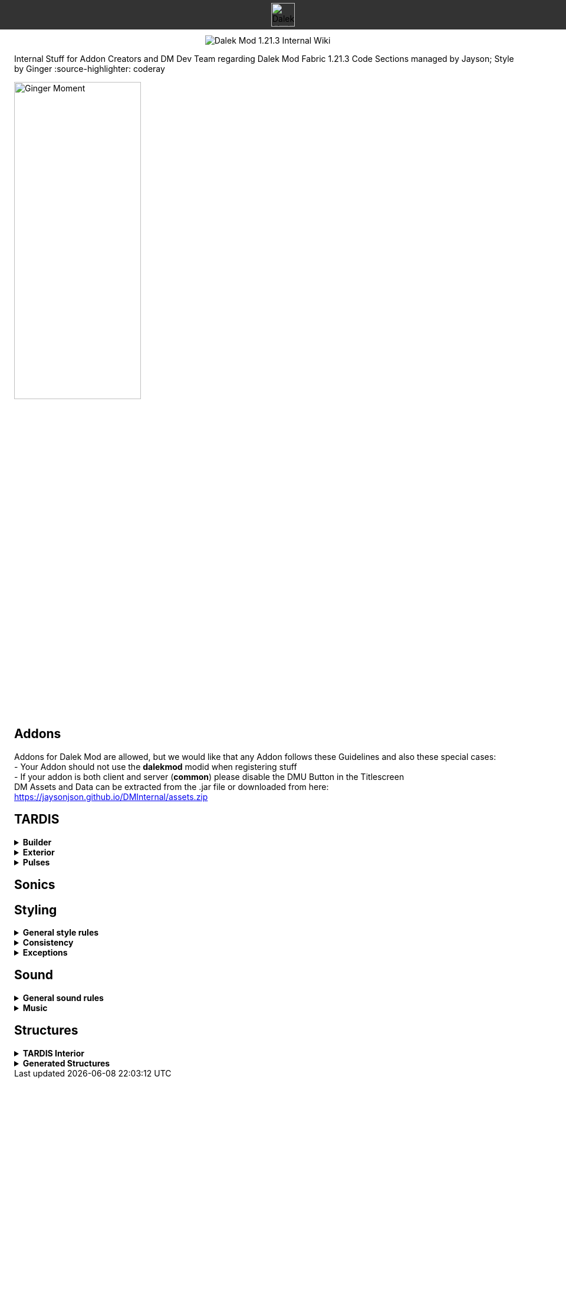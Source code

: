 ++++
<div style="background-color: #333333; width: 100%; height: 50px; position: fixed; top: 0; left: 0; z-index: 1000; display: flex; align-items: center; justify-content: center;">
    <img src="images/title_logo.png" alt="Dalek Mod 1.21.3 Internal Wiki" style="height: 40px; object-fit: contain;">
</div>
<div style="margin-top: 60px; text-align: center;">
    <img src="images/title_logo.png" alt="Dalek Mod 1.21.3 Internal Wiki" style="max-width: 100%; height: auto;">
</div>
++++


Internal Stuff for Addon Creators and DM Dev Team regarding Dalek Mod Fabric 1.21.3
Code Sections managed by Jayson; Style by Ginger
:source-highlighter: coderay

image::images/ginger_moment.png[alt="Ginger Moment", width=50%, height=50%]

== Addons
Addons for Dalek Mod are allowed, but we would like that any Addon follows these Guidelines and also these special cases: + 
- Your Addon should not use the **dalekmod** modid when registering stuff +
- If your addon is both client and server (**common**) please disable the DMU Button in the Titlescreen +
DM Assets and Data can be extracted from the .jar file or downloaded from here: https://jaysonjson.github.io/DMInternal/assets.zip

== TARDIS
.**Builder**
[%collapsible]
====
Dalek Mod 1.21.3 will use "_TARDIS Builders_", which handle how the TARDIS should be placed and destroyed in the world.
For example, during demat the TARDIS Builder will remove the TARDIS Blocks and during remat it will place the blocks again with the required data.

TARDIS Builders are not *Datapack* driven but done via *Java Code*. +

As of now Dalek Mod has 2 TARDIS Builder: +
- *DefaultTardisBuilder* (Places 3 Blocks: TARDIS, TARDIS_TOP, LIGHT) +
- *NoLightTardisBuilder* (Places 2 Blocks: TARDIS, TARDIS_TOP; Useful if your exterior does not have a lantern)

To create a custom TardisBuilder you need a class that extends *TardisBuilder*
[source,java]
----
public class MyTardisBuilder extends TardisBuilder {}
----
*TardisBuilder* is an *abstract* class that has the following functions declared: +
- *rematAction* +
- *dematAction* +
- *finishReMatAction* +
- *finishDeMatAction* +
- *setBlock* +
- *createTardis* +
- *buildTardis* +
- *destroyTardis* +
- *constructTardis* +

*rematAction* and *dematAction* get called during remat/demat, their *finish actions* get called once the animation is done. *setBlock* is a helper function that places a block in the world and updates it. *createTardis* is already defined, it calls *constructTardis* and then creates a new *TardisData* and its regarding *TardisId*. *buildTardis* is also already defined and will rebuild the TARDIS in the World with the existing TardisData. *destroyTardis* and *constructTardis* will place or destroy the TARDIS related blocks in the world but not do anything with data.
In further, you can check our custom TARDIS Builders how they work code-wise, it is not rocket science and a simple system.

TARDIS Builders can be registered using a custom Fabric Registry
[source,java]
----
Registry.register(DMRegistry.TARDIS_BUILDERS, ¬ID¬, ¬builder¬);
----
====
.**Exterior**
[%collapsible]
====
Exteriors are done using *Datapacks* and *Resourcepacks*. +

.Datapack Side - Server
[%collapsible]
=====
Datapacks are only for the server, so this does not require much data to work with. +
The Server only needs to know which TARDIS Exteriors exist, so the jsons will only be an array of data. +
The jsons for exteriors are located inside *data/your_namespace/tardis/exterior/* and will look like this: +
[source,json]
----
[
  {
    "id": "dalekmod:test",
    "builder": "dalekmod:default"
  },
  {
    "id": "dalekmod:corrupted",
    "builder": "dalekmod:default"
  }
]
----
ID and Builder is technically self-explanitory, but *id* will be the exteriors id and *builder* will be the builder it uses. +
You can have multiple jsons as you like with different data, if you want to organize your exteriors a bit - it does not matter since all jsons inside this folder will be loaded if valid. +
=====
.Resourcepack Side - Client
[%collapsible]
=====
Now the Client needs to know which Models and Textures it needs to render - thats where Resourcepacks come into play. +
It can be internally in the mod or an extern resourcepack. +
The jsons for exteriors are like for Datapacks located inside *assets/your_namespace/tardis/exterior/* +
[source,json]
----
{
  "id": "dalekmod:test",
  "name": "Test",
  "description": "Test",
  "model": "dalekmod:geo/block_entity/tardis_exterior/canon/1963_police_box/1963_police_box.geo.json",
  "animation": "",
  "texture": "dalekmod:textures/block_entity/tardis_exterior/canon/1963_police_box/1963_police_box.png",
  "layers": {
    "snow_map": "dalekmod:textures/block/1963_police_box_snowmap.png",
    "light_map": "dalekmod:textures/block_entity/tardis_exterior/canon/1963_police_box/1963_police_box_lightmap.png"
  }
}
----
This is an example exterior json. +
Every json entry is self-explanitory again, but I will talk a bit more about the *layers*: +
Layers are what the *snowmaps* used to be in Dalek Mod 1.16.5 and you can add it using the Layers ID and then a path to the texture. +
Dalek Mod 1.21.3+ has these default Render Layers: +
- *snow_map* +
- *light_map* +
- *cherry_map* +
- *sculk_map* +
- *ash_map* +

Custom Layers can be added in *code* by using the *TardisRenderLayerCallback* event which invokes inside the TardisRenderer constructor. +
Something which is TODO is a System that allows to override the layer array from existing exteriors. +
Reason for that is, if you have 2 addons that add new layers and both want to add them to default exteriors, one will override the other one. +
You can do it via code by getting the *ClientTardisExterior* class from the *TardisExterior Registry* using its ID and add the layer, but I will also add an option to do it via resourcepacks.
=====
.Server-Client mismatch
[%collapsible]
=====
When a Player joins, the Server will send all of its Exteriors to the Client, if the Client is missing an Exterior, it will render the "_Corrupted TARDIS Exterior_". +
If you don't know how to make a mod and result to a Server Datapack and Resourcepack, the Clients will _need_ your Resourcepack in order to Render the TARDIS Exterior, otherwise its an ID Mismatch.
=====
====
.*Pulses*
[%collapsible]
=======
TardisPulses controll how the Demat/Remat animation look like.
The *TardisBlockEntity* contains a float called "*pulses*", this float is used to calculate the alpha during Animation. +
For the lights, *lightPulses* exist.
The pulse ID is stored inside TardisData, so a player can choose which Pulse they want to use. +

To add a new TardisPulse, you need to implement *ITardisPulse*

[source,java]
----
public class DefaultTardisPulse implements ITardisPulse {
    @Override
    public void pulse(TardisBlockEntity tardisBlockEntity, TardisData data, long tickTime, TardisBuilder builder, World world, BlockPos pos) {
        defaultHandler(tardisBlockEntity, data, tickTime, builder, world, pos);

        if(tardisBlockEntity.getState() != TardisState.NEUTRAL) {
            tardisBlockEntity.pulses = (float) (1 - tardisBlockEntity.dematTime + MathHelper.cos(tardisBlockEntity.dematTime * 3.141592f * 10) * 0.25f * MathHelper.sin(tardisBlockEntity.dematTime * 3.141592f));
            tardisBlockEntity.lightPulses = tardisBlockEntity.pulses;
        }
    }
}
----
Example Pulse class. +
Your custom Pulse can be registered using our Registry *DMRegistry.TARDIS_PULSES: +
[source,java]
----
Registry.register(DMRegistry.TARDIS_PULSES, id, pulse_class);
----
=======
== Sonics

== Styling
.**General style rules**
[%collapsible]
====
Almost all assets should follow the Jappa art style and the Minecraft style as a whole (Exceptions covered later).
An overview of what that entails can be found at https://www.blockbench.net/wiki/guides/minecraft-style-guide/. +
====
.**Consistency**
[%collapsible]
====
Everything added in the mod should be consistent with everything else in the mod.
When making an asset, try to base the asset on similar existing assets in the mod, or in vanilla Minecraft *if there are none in the mod*.
If there is nothing similar in either the mod or the base game, then and *only* then can the asset be created completely from scratch (still ensuring to remain within the general confines set by other assets). +

If making a new asset which is in a new art style, either the added asset should be adapted to better fit the style, or *all* previous assets should be updated to the new style. +
====
.**Exceptions**
[%collapsible]
====
The style rules highlighted in this document can be broken for only a select few reasons. +
- If an asset is supposed to be an asset ripped directly from an earlier version of the mod, this can be included in its original state (possibly with small modifications like file format etc.) so long as the asset is clearly labelled as such in game. +
- If the source an asset is trying to emulate has an extremely *important* recognisable feature which cannot be replicated within the art style, some rules may be bent slightly to allow for this feature to be present. +

Note: in cases where stretching the art style introduces a new way of representing features on previous assets, said previous assets should be updated to match the new style. +
====
== Sound
.**General sound rules**
[%collapsible]
====
Every sound should be mastered such that its volume is relative to other existing sounds of the same type.
This includes both in-game sound effects and all music. +
All sound files should be stored in the .ogg format. +
====
.**Music**
[%collapsible]
====
There are two types of music used in the mod.
One is title screen music, the other is ambient, in-game music. +

.**Title screen tracks**
[%collapsible]
=====
Title screen tracks have fewer rules.
These will usaully be arrangements of the Doctor Who theme, but other themes (perhaps themes from various Doctor Who spin-offs) may be included as well.
These will usually be *upbeat* (especially compared to the ambient tracks) and are free in their intrumentation. +
=====
.**Ambient tracks**
[%collapsible]
=====
Ambient tracks should be mostly consistent in both *feel* (to use a rather vague term) and *intrumentation* relative to other ambient tracks from the same dimension.
Having said that, each track should be distinct enough from one another that it is possible to recognise which one is which when playing in game. +
These are, as the name implies, *ambient*, and should not distract the player from what they're doing, but rather enhance it.
The vanilla tracks create a sense of importance to moments that would otherwise be dull, making said moments more memorable; we should be striving to achieve the same affect.
=====
====
== Structures
.**TARDIS Interior**
[%collapsible]
====
When designing a TARDIS interior to use in an addon, you should respect the limitations put in place. All interiors in the mod fit within a 64x64 area, equivalent to 4x4 chunks. +

image::images/tardis_building_area.png[alt="X Axis: Red | Z Axis: Blue", width=50%, height=50%]
Red is the X Axis, while Blue denote the Z Axis. Each square is a chunk. +

If designing a canon interior (one that has been in the show), you should aim to keep the styling consistent with the other canon interiors already in the mod. +

If designing a custom interior, then you have free rein. It can be as expensive as you want, but it has to be obtainable in survival. This means no player heads or bedrock-equivalent blocks. +
====
.**Generated Structures**
[%collapsible]
====
When designing a structure to spawn in dimensions, try and keep it within a chunk. There will be some exceptions, such as boss arenas or dungeons. +

Simple structures, such as Thal houses (from 1.16), should aim to utilise the block palette of the area it will be generating in. +

Larger structures may utilise a wider variety, but not go over the top. The structures should not become a resource farm (Dungeons are the exception). +

If you have to use rare blocks, use them in moderation, don't allow it to become the focus of the structure. +

